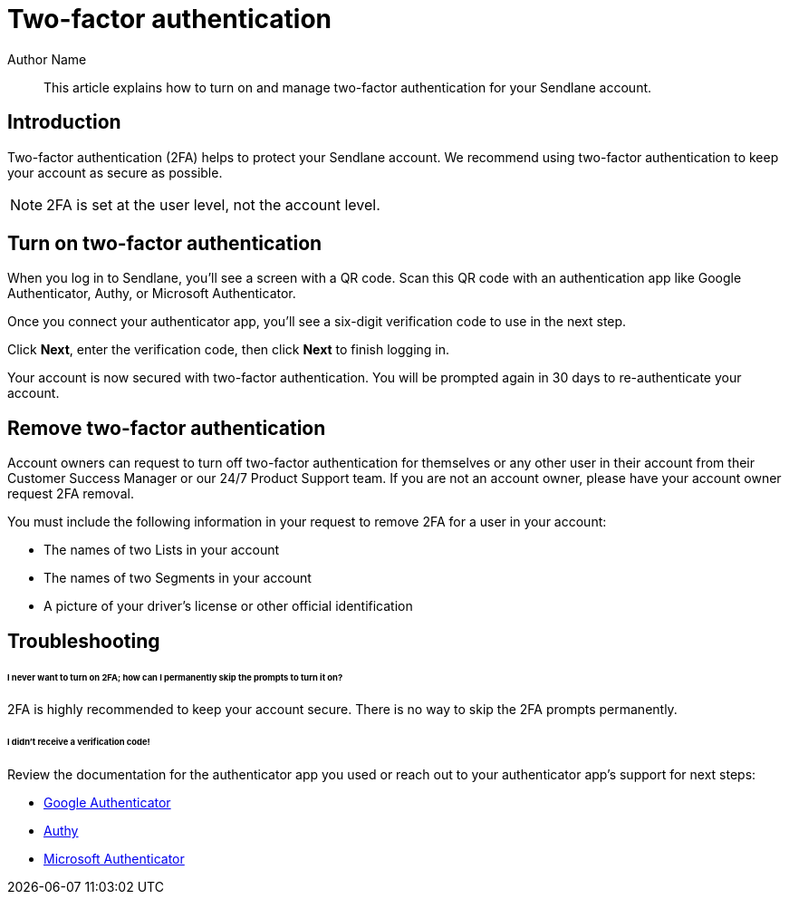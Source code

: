 :last-update-label:
[#top]
= Two-factor authentication
:page-title: Two-factor authentication  // Default page title, modify per article
:page-aliases:  // Add aliases as /path/to/old/url
:page-status: draft  // Options: draft, in-review, published, deprecated
:page-description:  // Optimize for SEO
:author: Author Name
:keywords: 2fa, authentication
:page-diataxis:  // Options: explanation (explaining a concept not guiding users through a process), how-to (guiding users through a process with a prescriptive outcome), reference, tutorial (teaches users a new concept)

// Article content starts here
[#abstract]
[abstract]
--
This article explains how to turn on and manage two-factor authentication for your Sendlane account.
--

== Introduction
Two-factor authentication (2FA) helps to protect your Sendlane account.
We recommend using two-factor authentication to keep your account as
secure as possible.

NOTE: 2FA is set at the user level, not the account level.

[#turn-on]
== Turn on two-factor authentication

When you log in to Sendlane, you'll see a screen with a QR code.
Scan this QR code with an authentication app like Google Authenticator, Authy, or Microsoft Authenticator.

Once you connect your authenticator app, you'll see a six-digit
verification code to use in the next step.

Click *Next*, enter the verification code, then click *Next* to finish
logging in.

Your account is now secured with two-factor authentication.
You will be prompted again in 30 days to re-authenticate your account.

[#remove]
== Remove two-factor authentication

Account owners can request to turn off two-factor authentication for themselves or any other user in their account from their Customer Success Manager or our 24/7 Product Support team.
If you are not an account owner, please have your account owner request 2FA removal.

You must include the following information in your request to remove 2FA
for a user in your account:

* The names of two Lists in your account
* The names of two Segments in your account
* A picture of your driver's license or other official identification

== Troubleshooting

====== I never want to turn on 2FA; how can I permanently skip the prompts to turn it on?

2FA is highly recommended to keep your account secure. There is no way
to skip the 2FA prompts permanently.

====== I didn't receive a verification code!

Review the documentation for the authenticator app you used or reach out
to your authenticator app's support for next steps:

* https://support.google.com/accounts/answer/1066447?hl=en&co=GENIE.Platform%3DAndroid[Google
Authenticator]
* https://support.authy.com/hc/en-us/articles/115001945848-Downloading-and-Installing-Authy-Apps[Authy]
* https://www.microsoft.com/en-us/security/mobile-authenticator-app[Microsoft
Authenticator]
